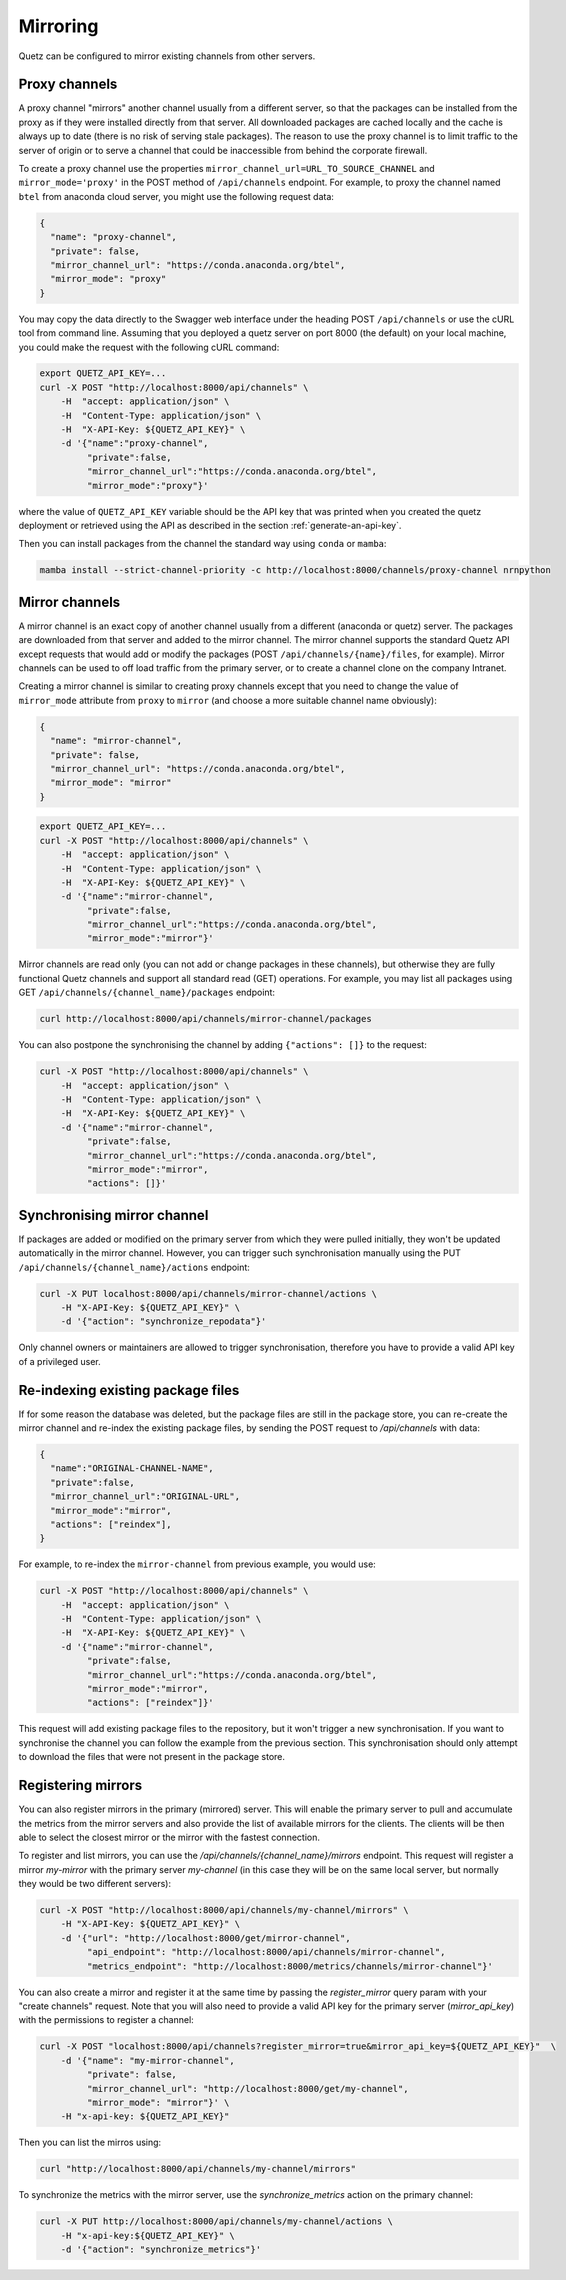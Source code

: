 Mirroring
=========

Quetz can be configured to mirror existing channels from other servers.

Proxy channels
^^^^^^^^^^^^^^

A proxy channel "mirrors" another channel usually from a different server, so that the packages can be installed from the proxy as if they were installed directly from that server. All downloaded packages are cached locally and the cache is always up to date (there is no risk of serving stale packages). The reason to use the proxy channel is to limit traffic to the server of origin or to serve a channel that could be inaccessible from behind the corporate firewall.


To create a proxy channel use the properties ``mirror_channel_url=URL_TO_SOURCE_CHANNEL`` and ``mirror_mode='proxy'`` in the POST method of ``/api/channels`` endpoint. For example, to proxy the channel named ``btel`` from anaconda cloud server, you might use the following request data:

.. code:: json

   {
     "name": "proxy-channel",
     "private": false,
     "mirror_channel_url": "https://conda.anaconda.org/btel",
     "mirror_mode": "proxy"
   }

You may copy the data directly to the Swagger web interface under the heading POST ``/api/channels`` or use the cURL tool from command line. Assuming that you deployed a quetz server on port 8000 (the default) on your local machine, you could make the request with the following cURL command:


.. code:: bash

   export QUETZ_API_KEY=...
   curl -X POST "http://localhost:8000/api/channels" \
       -H  "accept: application/json" \
       -H  "Content-Type: application/json" \
       -H  "X-API-Key: ${QUETZ_API_KEY}" \
       -d '{"name":"proxy-channel",
            "private":false,
            "mirror_channel_url":"https://conda.anaconda.org/btel",
            "mirror_mode":"proxy"}'

where the value of ``QUETZ_API_KEY`` variable should be the API key that was printed when you created the quetz deployment or retrieved using the API as described in the section :ref:`generate-an-api-key`.

Then you can install packages from the channel the standard way using ``conda`` or ``mamba``:

.. code:: bash

   mamba install --strict-channel-priority -c http://localhost:8000/channels/proxy-channel nrnpython

Mirror channels
^^^^^^^^^^^^^^^

A mirror channel is an exact copy of another channel usually from a different (anaconda or quetz) server. The packages are downloaded from that server and added to the mirror channel. The mirror channel supports the standard Quetz API except requests that would add or modify the packages (POST ``/api/channels/{name}/files``, for example). Mirror channels can be used to off load traffic from the primary server, or to create a channel clone on the company Intranet.

Creating a mirror channel is similar to creating proxy channels except that you need to change the value of ``mirror_mode`` attribute from ``proxy`` to ``mirror`` (and choose a more suitable channel name obviously):

.. code:: json

   {
     "name": "mirror-channel",
     "private": false,
     "mirror_channel_url": "https://conda.anaconda.org/btel",
     "mirror_mode": "mirror"
   }



.. code:: bash

   export QUETZ_API_KEY=...
   curl -X POST "http://localhost:8000/api/channels" \
       -H  "accept: application/json" \
       -H  "Content-Type: application/json" \
       -H  "X-API-Key: ${QUETZ_API_KEY}" \
       -d '{"name":"mirror-channel",
            "private":false,
            "mirror_channel_url":"https://conda.anaconda.org/btel",
            "mirror_mode":"mirror"}'

Mirror channels are read only (you can not add or change packages in these channels), but otherwise they are fully functional Quetz channels and support all standard read (GET) operations. For example, you may list all packages using GET ``/api/channels/{channel_name}/packages`` endpoint:

.. code:: bash

   curl http://localhost:8000/api/channels/mirror-channel/packages

You can also postpone the synchronising the channel by adding ``{"actions": []}`` to the request:

.. code:: bash

   curl -X POST "http://localhost:8000/api/channels" \
       -H  "accept: application/json" \
       -H  "Content-Type: application/json" \
       -H  "X-API-Key: ${QUETZ_API_KEY}" \
       -d '{"name":"mirror-channel",
            "private":false,
            "mirror_channel_url":"https://conda.anaconda.org/btel",
            "mirror_mode":"mirror",
            "actions": []}'


Synchronising mirror channel
^^^^^^^^^^^^^^^^^^^^^^^^^^^^

If packages are added or modified on the primary server from which they were pulled initially, they won't be updated automatically in the mirror channel. However, you can trigger such synchronisation manually using the PUT ``/api/channels/{channel_name}/actions`` endpoint:


.. code:: bash

   curl -X PUT localhost:8000/api/channels/mirror-channel/actions \ 
       -H "X-API-Key: ${QUETZ_API_KEY}" \
       -d '{"action": "synchronize_repodata"}'

Only channel owners or maintainers are allowed to trigger synchronisation, therefore you have to provide a valid API key of a privileged user.


Re-indexing existing package files
^^^^^^^^^^^^^^^^^^^^^^^^^^^^^^^^^^

If for some reason the database was deleted, but the package files are still in the package store, you can re-create the mirror channel and re-index the existing package files, by sending the POST request to `/api/channels` with data:

.. code:: json

   {
     "name":"ORIGINAL-CHANNEL-NAME",
     "private":false,
     "mirror_channel_url":"ORIGINAL-URL",
     "mirror_mode":"mirror",
     "actions": ["reindex"],
   }

For example, to re-index the ``mirror-channel`` from previous example, you would use:

.. code:: bash

   curl -X POST "http://localhost:8000/api/channels" \
       -H  "accept: application/json" \
       -H  "Content-Type: application/json" \
       -H  "X-API-Key: ${QUETZ_API_KEY}" \
       -d '{"name":"mirror-channel",
            "private":false,
            "mirror_channel_url":"https://conda.anaconda.org/btel",
            "mirror_mode":"mirror",
            "actions": ["reindex"]}'

This request will add existing package files to the repository, but it won't trigger a new synchronisation. If you want to synchronise the channel you can follow the example from the previous section. This synchronisation should only attempt to download the files that were not present in the package store.

Registering mirrors
^^^^^^^^^^^^^^^^^^^

You can also register mirrors in the primary (mirrored) server. This will enable the primary server to pull and accumulate the metrics from the mirror servers and also provide the list of available mirrors for the clients. The clients will be then able to select the closest mirror or the mirror with the fastest connection.

To register and list mirrors, you can use the `/api/channels/{channel_name}/mirrors` endpoint. This request will register a mirror `my-mirror` with the primary server `my-channel` (in this case they will be on the same local server, but normally they would be two different servers):

.. code:: bash

   curl -X POST "http://localhost:8000/api/channels/my-channel/mirrors" \
       -H "X-API-Key: ${QUETZ_API_KEY}" \
       -d '{"url": "http://localhost:8000/get/mirror-channel",
            "api_endpoint": "http://localhost:8000/api/channels/mirror-channel",
            "metrics_endpoint": "http://localhost:8000/metrics/channels/mirror-channel"}'

You can also create a mirror and register it at the same time by passing the `register_mirror` query param with your "create channels" request. Note that you will also need to provide a valid API key for the primary server (`mirror_api_key`) with the permissions to register a channel:

.. code:: bash

   curl -X POST "localhost:8000/api/channels?register_mirror=true&mirror_api_key=${QUETZ_API_KEY}"  \
       -d '{"name": "my-mirror-channel",
            "private": false,
            "mirror_channel_url": "http://localhost:8000/get/my-channel",
            "mirror_mode": "mirror"}' \
       -H "x-api-key: ${QUETZ_API_KEY}"


Then you can list the mirros using:

.. code:: bash

   curl "http://localhost:8000/api/channels/my-channel/mirrors"


To synchronize the metrics with the mirror server, use the `synchronize_metrics` action on the primary channel:

.. code:: bash

   curl -X PUT http://localhost:8000/api/channels/my-channel/actions \
       -H "x-api-key:${QUETZ_API_KEY}" \
       -d '{"action": "synchronize_metrics"}'

